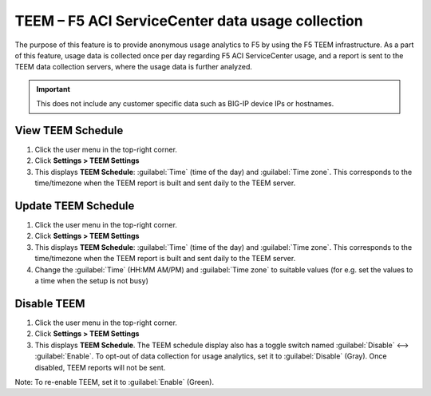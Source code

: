 TEEM – F5 ACI ServiceCenter data usage collection
=================================================

The purpose of this feature is to provide anonymous usage analytics to F5 by using the F5 TEEM infrastructure. As a part of this feature, usage data is collected once per day regarding F5 ACI ServiceCenter usage, and a report is sent to the TEEM data collection servers, where the usage data is further analyzed.

.. IMPORTANT::

  This does not include any customer specific data such as BIG-IP device IPs or hostnames.

View TEEM Schedule
``````````````````

1. Click the user menu in the top-right corner.

2. Click **Settings > TEEM Settings**

3. This displays **TEEM Schedule**: :guilabel:`Time` (time of the day) and :guilabel:`Time zone`. This corresponds to the time/timezone when the TEEM report is built and sent daily to the TEEM server. 


Update TEEM Schedule
````````````````````

1. Click the user menu in the top-right corner.

2. Click **Settings > TEEM Settings**

3. This displays **TEEM Schedule**: :guilabel:`Time` (time of the day) and :guilabel:`Time zone`. This corresponds to the time/timezone when the TEEM report is built and sent daily to the TEEM server. 

4. Change the :guilabel:`Time` (HH:MM AM/PM) and :guilabel:`Time zone` to suitable values (for e.g. set the values to a time when the setup is not busy)


Disable TEEM 
`````````````

1. Click the user menu in the top-right corner.

2. Click **Settings > TEEM Settings**

3. This displays **TEEM Schedule**. The TEEM schedule display also has a toggle switch named :guilabel:`Disable` <--> :guilabel:`Enable`. To opt-out of data collection for usage analytics, set it to :guilabel:`Disable` (Gray). Once disabled, TEEM reports will not be sent.

Note: To re-enable TEEM, set it to :guilabel:`Enable` (Green).
